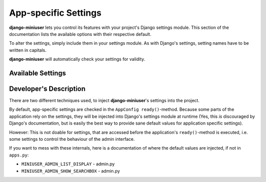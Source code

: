App-specific Settings
=====================

**django-miniuser** lets you control its features with your project's Django
settings module. This section of the documentation lists the available options
with their respective default.

To alter the settings, simply include them in your settings module. As with
Django's settings, setting names have to be written in capitals.

**django-miniuser** will automatically check your settings for validity.

Available Settings
------------------

.. glossary::

    ``MINIUSER_DEFAULT_ACTIVE``
        Controls, if newly registered users will be activated by default.

        Accepted values: ``True``, ``False`` (default: ``True``)

    ``MINIUSER_LOGIN_NAME``
        Controls, if the username or the email address is used to login.

        Accepted values: ``'username'``, ``'email'``, ``'both'`` (default: ``'username'``)

    ``MINIUSER_REQUIRE_VALID_EMAIL``
        Controls, if the users require a valid email address.

        Accepted values: ``True``, ``False`` (default: ``False``)

    ``MINIUSER_ADMIN_LIST_DISPLAY``
        This setting is used in Django's admin interface and controls, which
        fields are displayed in Miniuser's list view.

        Basically, every attribute of the User-objects can be accessed, but
        additionally, some enhanced fields are available. See the following list
        for accepted values:

        * ``'username_color_status'``: the usernames, colorized according to their status (see ``MINIUSER_ADMIN_STATUS_COLOR_STAFF`` and ``MINIUSER_ADMIN_STATUS_COLOR_SUPERUSER``)
        * ``'username_character_status'``: the usernames, marked with an additional character to mark their status (see ``MINIUSER_ADMIN_STATUS_CHAR_STAFF`` and ``MINIUSER_ADMIN_STATUS_CHAR_SUPERUSER``)
        * ``'username'``: the default Django username
        * ``'email'``: the user's email address (please note, that this may be empty)
        * ``'first_name'``: the user's first name (please note, that this may be empty)
        * ``'last_name'``: the user's last name (please note, that this may be empty)
        * ``'status_aggregated'``
        * ``'is_active'``: an icon, representing the activation status
        * ``'is_staff'``: an icon, representing if the user is staff-member
        * ``'is_superuser'`` an icon, representing if the user is superuser
        * ``'email_is_verified'`` an icon, representing if the user's email address was verified
        * ``'last_login'``: the date and time of the user's last login
        * ``'registration_date'``: the date and time of the user's registration
        * ``'email_with_status'``: field that combines the user's email address with the corresponding validation status

        You can combine any of these options into a customized view by simply
        specifying a Python list/tuple as value of this setting
        (default: ``('username_color_status', 'email_with_status', 'is_active', 'last_login')``).

    ``MINIUSER_ADMIN_SHOW_SEARCHBOX``
        This setting is used in Django's admin interface and controls, if a
        searchbox is displayed in MiniUser's list view.

        Accepted values: ``True``, ``False`` (default: ``False``)

    ``MINIUSER_ADMIN_STATUS_COLOR_STAFF``
        This setting is used in Django's admin interface and determines the
        color to mark staff users (by coloring their usernames).

        Accepted values: any hexadecimal color code like ``#rrggbb``. Please note
        the leading '#' (default: ``'#00cc00'``).

    ``MINIUSER_ADMIN_STATUS_COLOR_SUPERUSER``
        This setting is used in Django's admin interface and determines the
        color to mark superusers (by coloring their usernames).

        Accepted values: any hexadecimal color code like ``#rrggbb``. Please note
        the leading '#' (default: ``'#cc0000'``).

    ``MINIUSER_ADMIN_STATUS_CHAR_STAFF``
        This setting is used in Django's admin interface and determines the
        character, that is used to mark staff users (by prefixing their names
        with '[:c:]', where ``:c:`` is the specified character).

        Accepted values: any single character (default: ``'$'``)

    ``MINIUSER_ADMIN_STATUS_CHAR_SUPERUSER``
        This setting is used in Django's admin interface and determines the
        character, that is used to mark superusers (by prefixing their names
        with '[:c:]', where ``:c:`` is the specified character).

        Accepted values: any single character (default: ``'#'``)


Developer's Description
-----------------------

There are two different techniques used, to inject **django-miniuser**'s
settings into the project.

By default, app-specific settings are checked in the ``AppConfig ready()``-method.
Because some parts of the application rely on the settings, they will be
injected into Django's settings module at runtime (Yes, this *is* discouraged by
Django's documentation, but is easily the best way to provide sane default
values for application specific settings).

However: This is not doable for settings, that are accessed before the
application's ``ready()``-method is executed, i.e. some settings to control the
behaviour of the admin interface.

If you want to mess with these internals, here is a documentation of where the
default values are injected, if not in ``apps.py``:

* ``MINIUSER_ADMIN_LIST_DISPLAY`` - admin.py
* ``MINIUSER_ADMIN_SHOW_SEARCHBOX`` - admin.py
